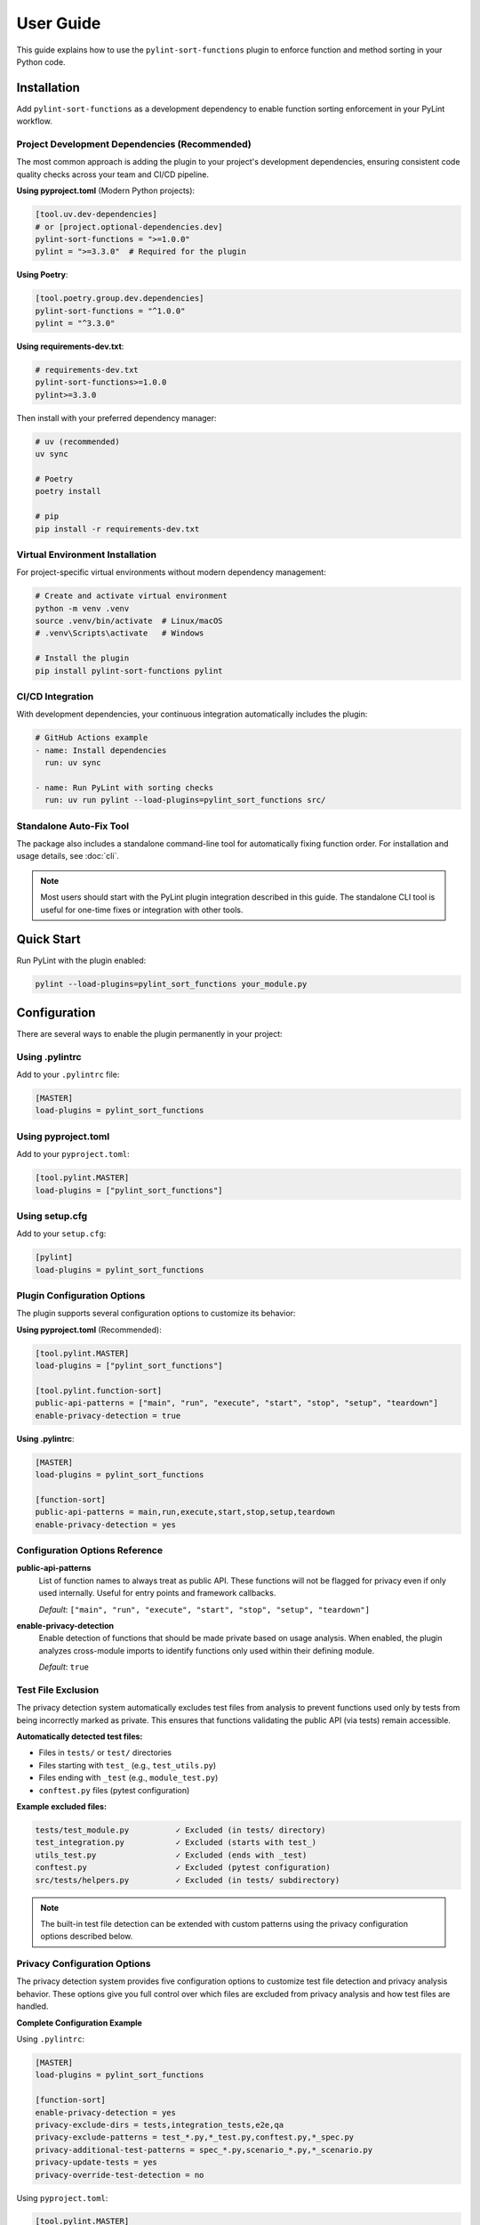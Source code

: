User Guide
==========

This guide explains how to use the ``pylint-sort-functions`` plugin to enforce function and method sorting in your Python code.

Installation
------------

Add ``pylint-sort-functions`` as a development dependency to enable function sorting enforcement in your PyLint workflow.

Project Development Dependencies (Recommended)
~~~~~~~~~~~~~~~~~~~~~~~~~~~~~~~~~~~~~~~~~~~~~~

The most common approach is adding the plugin to your project's development dependencies, ensuring consistent code quality checks across your team and CI/CD pipeline.

**Using pyproject.toml** (Modern Python projects):

.. code-block:: toml

    [tool.uv.dev-dependencies]
    # or [project.optional-dependencies.dev]
    pylint-sort-functions = ">=1.0.0"
    pylint = ">=3.3.0"  # Required for the plugin

**Using Poetry**:

.. code-block:: toml

    [tool.poetry.group.dev.dependencies]
    pylint-sort-functions = "^1.0.0"
    pylint = "^3.3.0"

**Using requirements-dev.txt**:

.. code-block:: text

    # requirements-dev.txt
    pylint-sort-functions>=1.0.0
    pylint>=3.3.0

Then install with your preferred dependency manager:

.. code-block:: bash

    # uv (recommended)
    uv sync

    # Poetry
    poetry install

    # pip
    pip install -r requirements-dev.txt

Virtual Environment Installation
~~~~~~~~~~~~~~~~~~~~~~~~~~~~~~~~

For project-specific virtual environments without modern dependency management:

.. code-block:: bash

    # Create and activate virtual environment
    python -m venv .venv
    source .venv/bin/activate  # Linux/macOS
    # .venv\Scripts\activate   # Windows

    # Install the plugin
    pip install pylint-sort-functions pylint

CI/CD Integration
~~~~~~~~~~~~~~~~~

With development dependencies, your continuous integration automatically includes the plugin:

.. code-block:: yaml

    # GitHub Actions example
    - name: Install dependencies
      run: uv sync

    - name: Run PyLint with sorting checks
      run: uv run pylint --load-plugins=pylint_sort_functions src/

Standalone Auto-Fix Tool
~~~~~~~~~~~~~~~~~~~~~~~~~

The package also includes a standalone command-line tool for automatically fixing function order. For installation and usage details, see :doc:`cli`.

.. note::
   Most users should start with the PyLint plugin integration described in this guide. The standalone CLI tool is useful for one-time fixes or integration with other tools.

Quick Start
-----------

Run PyLint with the plugin enabled:

.. code-block:: bash

    pylint --load-plugins=pylint_sort_functions your_module.py

Configuration
-------------

There are several ways to enable the plugin permanently in your project:

Using .pylintrc
~~~~~~~~~~~~~~~

Add to your ``.pylintrc`` file:

.. code-block:: ini

    [MASTER]
    load-plugins = pylint_sort_functions

Using pyproject.toml
~~~~~~~~~~~~~~~~~~~~

Add to your ``pyproject.toml``:

.. code-block:: toml

    [tool.pylint.MASTER]
    load-plugins = ["pylint_sort_functions"]

Using setup.cfg
~~~~~~~~~~~~~~~

Add to your ``setup.cfg``:

.. code-block:: ini

    [pylint]
    load-plugins = pylint_sort_functions

Plugin Configuration Options
~~~~~~~~~~~~~~~~~~~~~~~~~~~~~

The plugin supports several configuration options to customize its behavior:

**Using pyproject.toml** (Recommended):

.. code-block:: toml

    [tool.pylint.MASTER]
    load-plugins = ["pylint_sort_functions"]

    [tool.pylint.function-sort]
    public-api-patterns = ["main", "run", "execute", "start", "stop", "setup", "teardown"]
    enable-privacy-detection = true

**Using .pylintrc**:

.. code-block:: ini

    [MASTER]
    load-plugins = pylint_sort_functions

    [function-sort]
    public-api-patterns = main,run,execute,start,stop,setup,teardown
    enable-privacy-detection = yes

Configuration Options Reference
~~~~~~~~~~~~~~~~~~~~~~~~~~~~~~~

**public-api-patterns**
    List of function names to always treat as public API. These functions will not be flagged for privacy even if only used internally. Useful for entry points and framework callbacks.

    *Default*: ``["main", "run", "execute", "start", "stop", "setup", "teardown"]``

**enable-privacy-detection**
    Enable detection of functions that should be made private based on usage analysis. When enabled, the plugin analyzes cross-module imports to identify functions only used within their defining module.

    *Default*: ``true``

Test File Exclusion
~~~~~~~~~~~~~~~~~~~

The privacy detection system automatically excludes test files from analysis to prevent functions used only by tests from being incorrectly marked as private. This ensures that functions validating the public API (via tests) remain accessible.

**Automatically detected test files:**

- Files in ``tests/`` or ``test/`` directories
- Files starting with ``test_`` (e.g., ``test_utils.py``)
- Files ending with ``_test`` (e.g., ``module_test.py``)
- ``conftest.py`` files (pytest configuration)

**Example excluded files:**

.. code-block:: text

    tests/test_module.py          ✓ Excluded (in tests/ directory)
    test_integration.py           ✓ Excluded (starts with test_)
    utils_test.py                 ✓ Excluded (ends with _test)
    conftest.py                   ✓ Excluded (pytest configuration)
    src/tests/helpers.py          ✓ Excluded (in tests/ subdirectory)

.. note::
   The built-in test file detection can be extended with custom patterns using the privacy configuration options described below.

Privacy Configuration Options
~~~~~~~~~~~~~~~~~~~~~~~~~~~~~

The privacy detection system provides five configuration options to customize test file detection and privacy analysis behavior. These options give you full control over which files are excluded from privacy analysis and how test files are handled.

**Complete Configuration Example**

Using ``.pylintrc``:

.. code-block:: ini

    [MASTER]
    load-plugins = pylint_sort_functions

    [function-sort]
    enable-privacy-detection = yes
    privacy-exclude-dirs = tests,integration_tests,e2e,qa
    privacy-exclude-patterns = test_*.py,*_test.py,conftest.py,*_spec.py
    privacy-additional-test-patterns = spec_*.py,scenario_*.py,*_scenario.py
    privacy-update-tests = yes
    privacy-override-test-detection = no

Using ``pyproject.toml``:

.. code-block:: toml

    [tool.pylint.MASTER]
    load-plugins = ["pylint_sort_functions"]

    [tool.pylint."function-sort"]
    enable-privacy-detection = true
    privacy-exclude-dirs = ["tests", "integration_tests", "e2e", "qa"]
    privacy-exclude-patterns = ["test_*.py", "*_test.py", "conftest.py", "*_spec.py"]
    privacy-additional-test-patterns = ["spec_*.py", "scenario_*.py", "*_scenario.py"]
    privacy-update-tests = true
    privacy-override-test-detection = false

**Configuration Options Reference**

**privacy-exclude-dirs**
    Comma-separated list of directory names to exclude from privacy analysis. Files in these directories are scanned but their references are ignored when determining if functions should be private. Useful for test directories and other non-production code.

    *Default*: ``[]`` (empty list)

    *Example*: ``tests,integration_tests,e2e,qa,benchmarks``

**privacy-exclude-patterns**
    Comma-separated list of file patterns to exclude from privacy analysis. Files matching these patterns are scanned but their references are ignored when determining if functions should be private. Supports glob patterns.

    *Default*: ``[]`` (empty list)

    *Example*: ``test_*.py,*_test.py,conftest.py,*_spec.py,benchmark_*.py``

**privacy-additional-test-patterns**
    Comma-separated list of additional file patterns to treat as test files, beyond the built-in detection. These patterns are added to the default test detection (``test_*.py``, ``*_test.py``, ``conftest.py``, ``tests/``). Supports glob patterns.

    *Default*: ``[]`` (empty list)

    *Example*: ``spec_*.py,*_spec.py,scenario_*.py,*_scenario.py``

**privacy-update-tests**
    Enable automatic updating of test files when functions are privatized. When enabled, test files will be automatically updated to use the new private function names when using the privacy fixer CLI tool.

    *Default*: ``false``

    *Example*: ``yes`` (in .pylintrc) or ``true`` (in pyproject.toml)

**privacy-override-test-detection**
    Override the built-in test file detection entirely and only use the patterns specified in privacy-exclude-patterns and privacy-exclude-dirs. When disabled, both built-in detection and custom patterns are used together.

    *Default*: ``false``

    *Example*: ``yes`` (in .pylintrc) or ``true`` (in pyproject.toml)

**Real-World Use Cases**

**Enterprise Projects with Multiple Test Directories**

Large enterprise projects often have multiple test directories for different types of tests:

.. code-block:: ini

    [function-sort]
    # Exclude all test-related directories from privacy analysis
    privacy-exclude-dirs = tests,integration_tests,e2e_tests,qa,performance_tests,smoke_tests

    # Additional patterns for enterprise test naming conventions
    privacy-additional-test-patterns = *_integration.py,*_e2e.py,*_smoke.py,test_suite_*.py

    # Enable test updates for automated refactoring
    privacy-update-tests = yes

.. code-block:: toml

    [tool.pylint."function-sort"]
    privacy-exclude-dirs = [
        "tests",
        "integration_tests",
        "e2e_tests",
        "qa",
        "performance_tests",
        "smoke_tests"
    ]
    privacy-additional-test-patterns = [
        "*_integration.py",
        "*_e2e.py",
        "*_smoke.py",
        "test_suite_*.py"
    ]
    privacy-update-tests = true

**Django Projects with Custom Test Structure**

Django projects often have tests alongside application code and use specific naming patterns:

.. code-block:: ini

    [function-sort]
    # Django test directories
    privacy-exclude-dirs = tests,test,testapp

    # Django-specific test patterns
    privacy-exclude-patterns = test*.py,tests.py,*_tests.py
    privacy-additional-test-patterns = test_*.py,*_testcase.py,test_models_*.py,test_views_*.py

    # Keep default detection for standard Django test files
    privacy-override-test-detection = no

.. code-block:: toml

    [tool.pylint."function-sort"]
    privacy-exclude-dirs = ["tests", "test", "testapp"]
    privacy-exclude-patterns = ["test*.py", "tests.py", "*_tests.py"]
    privacy-additional-test-patterns = [
        "test_*.py",
        "*_testcase.py",
        "test_models_*.py",
        "test_views_*.py"
    ]
    privacy-override-test-detection = false

**Flask/FastAPI Microservices with Integration Tests**

Microservice architectures often separate unit tests from integration/contract tests:

.. code-block:: ini

    [function-sort]
    # Separate test types in microservices
    privacy-exclude-dirs = tests,integration,contracts,mocks,fixtures

    # API test patterns
    privacy-additional-test-patterns = *_contract.py,*_integration.py,api_test_*.py

    # Enable automatic test updates for CI/CD
    privacy-update-tests = yes

.. code-block:: toml

    [tool.pylint."function-sort"]
    privacy-exclude-dirs = [
        "tests",
        "integration",
        "contracts",
        "mocks",
        "fixtures"
    ]
    privacy-additional-test-patterns = [
        "*_contract.py",
        "*_integration.py",
        "api_test_*.py"
    ]
    privacy-update-tests = true

**Legacy Projects with Non-Standard Test Naming**

Legacy projects might have unconventional test naming that doesn't follow modern patterns:

.. code-block:: ini

    [function-sort]
    # Override default detection for legacy naming
    privacy-override-test-detection = yes

    # Define all test patterns explicitly
    privacy-exclude-patterns = Test*.py,*Test.py,*Tests.py,check_*.py,verify_*.py
    privacy-exclude-dirs = QA,Testing,Validation,TestSuite

    # No additional patterns needed since we're overriding
    privacy-additional-test-patterns =

.. code-block:: toml

    [tool.pylint."function-sort"]
    privacy-override-test-detection = true
    privacy-exclude-patterns = [
        "Test*.py",
        "*Test.py",
        "*Tests.py",
        "check_*.py",
        "verify_*.py"
    ]
    privacy-exclude-dirs = ["QA", "Testing", "Validation", "TestSuite"]
    privacy-additional-test-patterns = []

**Behavior-Driven Development (BDD) Projects**

Projects using BDD frameworks like behave or pytest-bdd have specific test file patterns:

.. code-block:: ini

    [function-sort]
    # BDD test directories
    privacy-exclude-dirs = features,specs,scenarios,steps

    # BDD-specific patterns
    privacy-additional-test-patterns = *_steps.py,*_feature.py,scenario_*.py,given_*.py,when_*.py,then_*.py

    # Keep built-in detection for standard test files
    privacy-override-test-detection = no

.. code-block:: toml

    [tool.pylint."function-sort"]
    privacy-exclude-dirs = ["features", "specs", "scenarios", "steps"]
    privacy-additional-test-patterns = [
        "*_steps.py",
        "*_feature.py",
        "scenario_*.py",
        "given_*.py",
        "when_*.py",
        "then_*.py"
    ]
    privacy-override-test-detection = false

**Troubleshooting Privacy Configuration**

**Issue: Functions used only by tests are still being marked as private**

*Solution*: Ensure your test files are properly excluded:

1. Check that test directories are listed in ``privacy-exclude-dirs``
2. Verify test file patterns match your naming convention in ``privacy-exclude-patterns``
3. Add any custom test patterns to ``privacy-additional-test-patterns``
4. Enable ``privacy-update-tests`` if you want tests to be automatically updated

**Issue: Privacy detection is too aggressive**

*Solution*: Expand your exclusion patterns:

.. code-block:: ini

    [function-sort]
    # More comprehensive exclusions
    privacy-exclude-dirs = tests,test,testing,qa,benchmarks,examples,demos
    privacy-exclude-patterns = test_*.py,*_test.py,*_tests.py,conftest.py,*_spec.py,example_*.py

**Issue: Privacy detection is missing test files**

*Solution*: Add your specific patterns and verify detection:

.. code-block:: bash

    # Check which files are being detected as tests
    pylint --load-plugins=pylint_sort_functions --verbose src/

Look for messages about excluded test files in the verbose output.

**Issue: Want to completely customize test detection**

*Solution*: Override built-in detection and define your own patterns:

.. code-block:: ini

    [function-sort]
    # Take full control of test detection
    privacy-override-test-detection = yes
    privacy-exclude-patterns = my_test_*.py,*_mytest.py
    privacy-exclude-dirs = my_tests,custom_qa

**Issue: Configuration not being applied**

*Solution*: Verify configuration file location and syntax:

1. Ensure ``.pylintrc`` or ``pyproject.toml`` is in the project root
2. Check that the configuration section is named ``[function-sort]`` (not ``[pylint-sort-functions]``)
3. For ``pyproject.toml``, use ``[tool.pylint."function-sort"]``
4. Verify boolean values: ``yes``/``no`` in .pylintrc, ``true``/``false`` in pyproject.toml

Automatic Directory Exclusion
~~~~~~~~~~~~~~~~~~~~~~~~~~~~~

The plugin automatically skips common directories that should not be analyzed for performance and accuracy:

**Build and Distribution:**
    ``build/``, ``dist/``, ``*.egg-info/``

**Version Control:**
    ``.git/``

**Python Caches:**
    ``__pycache__/``, ``.pytest_cache/``, ``.mypy_cache/``, ``.tox/``

**Virtual Environments:**
    ``venv/``, ``.venv/``, ``env/``, ``.env/``

**Node.js Dependencies:**
    ``node_modules/``

.. note::
   Directory exclusion patterns are currently built-in and not configurable. For custom directory exclusions, see `GitHub issue #7 <https://github.com/hakonhagland/pylint-sort-functions/issues/7>`_.

Message Types
-------------

The plugin reports four types of violations:

W9001: unsorted-functions
~~~~~~~~~~~~~~~~~~~~~~~~~

**Description**: Functions are not sorted alphabetically in module scope

**When triggered**: Module-level functions are not in alphabetical order within their visibility scope

**Example violation**:

.. code-block:: python

    # Bad: Functions out of order
    def zebra_function():
        pass

    def alpha_function():  # Should come before zebra_function
        pass

**How to fix**: Reorder functions alphabetically:

.. code-block:: python

    # Good: Functions sorted alphabetically
    def alpha_function():
        pass

    def zebra_function():
        pass

**Auto-fix available**: Use ``pylint-sort-functions --fix`` to automatically reorder functions. See :doc:`cli` for details.

W9002: unsorted-methods
~~~~~~~~~~~~~~~~~~~~~~~

**Description**: Methods are not sorted alphabetically in class

**When triggered**: Class methods are not in alphabetical order within their visibility scope

**Example violation**:

.. code-block:: python

    class MyClass:
        def method_z(self):
            pass

        def method_a(self):  # Should come before method_z
            pass

**How to fix**: Reorder methods alphabetically:

.. code-block:: python

    class MyClass:
        def method_a(self):
            pass

        def method_z(self):
            pass

**Auto-fix available**: Use ``pylint-sort-functions --fix`` to automatically reorder methods. See :doc:`cli` for details.

W9003: mixed-function-visibility
~~~~~~~~~~~~~~~~~~~~~~~~~~~~~~~~

**Description**: Public and private functions are not properly separated

**When triggered**: Private functions (with underscore prefix) appear before public functions

**Example violation**:

.. code-block:: python

    # Bad: Private function before public function
    def _private_helper():
        pass

    def public_function():  # Public functions should come first
        pass

**How to fix**: Place all public functions before private functions:

.. code-block:: python

    # Good: Public functions first, then private
    def public_function():
        pass

    def _private_helper():
        pass

**Auto-fix available**: Use ``pylint-sort-functions --fix`` to automatically reorder functions. See :doc:`cli` for details.

W9004: function-should-be-private
~~~~~~~~~~~~~~~~~~~~~~~~~~~~~~~~~

**Description**: Function should be private (prefix with underscore)

**When triggered**: A function is only used within its defining module based on sophisticated import analysis

**Example violation**:

.. code-block:: python

    # Bad: Internal helper not marked as private
    def validate_internal_state(data):  # Only used in this module
        return data.is_valid()

    def public_api():
        if validate_internal_state(data):
            process(data)

**How to fix**: Add underscore prefix to make it private:

.. code-block:: python

    # Good: Internal function marked as private
    def _validate_internal_state(data):
        return data.is_valid()

    def public_api():
        if _validate_internal_state(data):
            process(data)

**Detection Method**: Uses comprehensive import analysis that scans the entire project to identify actual usage patterns:

- **Cross-module analysis**: Analyzes all Python files to detect function imports and calls
- **Usage tracking**: Maps which functions are accessed by other modules via ``from module import function`` or ``module.function()``
- **Smart exclusions**: Skips common public API patterns (``main``, ``run``, ``setup``) and automatically excludes test files from analysis
- **Test file exclusion**: Automatically excludes ``tests/``, ``test_*.py``, ``*_test.py``, and ``conftest.py`` files to prevent functions used only by tests from being marked private
- **False positive prevention**: Only flags functions with zero external usage (excluding tests), ensuring accuracy

**Auto-fix availability**:

- **Manual renaming**: Functions can be manually renamed following PyLint suggestions
- **Automatic renaming**: Available via the bidirectional privacy fixer feature

  See privacy fixer documentation for comprehensive privacy analysis capabilities.

W9005: function-should-be-public
~~~~~~~~~~~~~~~~~~~~~~~~~~~~~~~~~

**Description**: Private function should be public (remove underscore prefix)

**When triggered**: A private function (with underscore prefix) is imported and used by other modules based on cross-module usage analysis

**Example violation**:

.. code-block:: python

    # Bad: Private function used externally
    # utils.py contains:
    def _helper_function():  # Used by other modules
        return "help"

    # main.py imports it:
    from utils import _helper_function  # External usage detected

**How to fix**: Remove underscore prefix to make it public:

.. code-block:: python

    # Good: Function correctly marked as public
    def helper_function():
        return "help"

**Detection Method**: Uses comprehensive import analysis to identify private functions with external usage:

- **Cross-module import detection**: Scans all Python files to identify imports of private functions
- **Usage pattern analysis**: Detects ``from module import _function`` and ``module._function()`` patterns
- **Conservative approach**: Only flags private functions with clear external usage evidence
- **Test file exclusion**: Automatically ignores usage within ``tests/``, ``test_*.py``, ``*_test.py``, and ``conftest.py`` files to avoid false positives from test code

**Auto-fix availability**:

- **Manual renaming**: Functions can be manually renamed following PyLint suggestions
- **Automatic renaming**: Available via the bidirectional privacy fixer feature

  See privacy fixer documentation for comprehensive privacy analysis capabilities.

Sorting Rules
-------------

The plugin enforces these sorting rules:

1. **Visibility Separation**: Public functions/methods (no underscore) must come before private ones (underscore prefix)
2. **Alphabetical Order**: Within each visibility group, items must be sorted alphabetically
3. **Case Sensitive**: Sorting is case-sensitive (uppercase comes before lowercase)
4. **Dunder Method Handling**: Special methods (``__init__``, ``__str__``) are treated as public and sorted alphabetically
5. **Public API Pattern Recognition**: Configurable patterns (``main``, ``run``, ``setup``) are preserved as public regardless of usage
6. **Decorator Exclusions**: Functions with specified decorators can be excluded from sorting requirements (CLI tool only)

Complete Example
~~~~~~~~~~~~~~~~

Here's a properly organized module:

.. code-block:: python

    """Example module with proper function organization."""

    # Public functions (alphabetically sorted)

    def calculate_total(items):
        """Calculate the total of all items."""
        return sum(item.value for item in items)

    def process_data(data):
        """Process the input data."""
        validated = _validate_data(data)
        return _transform_data(validated)

    def save_results(results):
        """Save results to storage."""
        formatted = _format_results(results)
        _write_to_disk(formatted)

    # Private functions (alphabetically sorted)

    def _format_results(results):
        """Format results for storage."""
        return json.dumps(results)

    def _transform_data(data):
        """Transform validated data."""
        return [d.upper() for d in data]

    def _validate_data(data):
        """Validate input data."""
        return [d for d in data if d]

    def _write_to_disk(data):
        """Write data to disk."""
        with open("output.json", "w") as f:
            f.write(data)

Disabling Messages
------------------

You can disable specific messages for a file, class, or function:

File Level
~~~~~~~~~~

.. code-block:: python

    # pylint: disable=unsorted-functions
    """This module intentionally has unsorted functions."""

Function Level
~~~~~~~~~~~~~~

.. code-block:: python

    def zebra():  # pylint: disable=unsorted-functions
        pass

    def alpha():  # Order required by framework
        pass

Inline Comments
~~~~~~~~~~~~~~~

.. code-block:: python

    class MyClass:
        def z_method(self):
            pass

        def a_method(self):  # pylint: disable=unsorted-methods
            pass

Configuration in .pylintrc
~~~~~~~~~~~~~~~~~~~~~~~~~~

Disable specific messages project-wide:

.. code-block:: ini

    [MESSAGES CONTROL]
    disable = unsorted-functions,
              unsorted-methods

Or enable only specific messages:

.. code-block:: ini

    [MESSAGES CONTROL]
    enable = unsorted-functions,
             unsorted-methods,
             mixed-function-visibility,
             function-should-be-private,
             function-should-be-public

Command Line Options
--------------------

Run with specific messages enabled:

.. code-block:: bash

    # Check only function sorting
    pylint --load-plugins=pylint_sort_functions \
           --disable=all \
           --enable=unsorted-functions,unsorted-methods \
           mymodule.py

Run with increased verbosity:

.. code-block:: bash

    # See which files are being checked
    pylint --load-plugins=pylint_sort_functions --verbose mymodule.py

Generate a full report:

.. code-block:: bash

    # Get detailed statistics
    pylint --load-plugins=pylint_sort_functions --reports=yes mymodule.py

Command-Line Plugin Configuration
~~~~~~~~~~~~~~~~~~~~~~~~~~~~~~~~~~

Configure plugin behavior through PyLint command-line options:

.. code-block:: bash

    # Configure public API patterns
    pylint --load-plugins=pylint_sort_functions \
           --public-api-patterns=main,run,custom_entry \
           mymodule.py

    # Disable privacy detection
    pylint --load-plugins=pylint_sort_functions \
           --disable-privacy-detection \
           mymodule.py

Self-Check Pattern
~~~~~~~~~~~~~~~~~~

Focus exclusively on sorting violations for clean output:

.. code-block:: bash

    # Check only plugin-specific violations
    pylint --load-plugins=pylint_sort_functions \
           --disable=all \
           --enable=unsorted-functions,unsorted-methods,mixed-function-visibility,function-should-be-private,function-should-be-public \
           src/

    # Make target equivalent (if available)
    make self-check

Integration with IDEs
---------------------

VS Code
~~~~~~~

Add to ``.vscode/settings.json``:

.. code-block:: json

    {
        "pylint.args": [
            "--load-plugins=pylint_sort_functions"
        ]
    }

PyCharm
~~~~~~~

1. Go to Settings → Tools → External Tools
2. Add PyLint with arguments: ``--load-plugins=pylint_sort_functions``

Vim (with ALE)
~~~~~~~~~~~~~~

Add to your ``.vimrc``:

.. code-block:: vim

    let g:ale_python_pylint_options = '--load-plugins=pylint_sort_functions'

Best Practices
--------------

1. **Use Section Comments**: Clearly separate public and private sections:

   .. code-block:: python

       # Public functions

       def public_one():
           pass

       # Private functions

       def _private_one():
           pass

2. **Framework Exceptions**: Some frameworks require specific ordering. In these cases:

   - Document why the order is required
   - Configure decorator exclusions in your project (see :doc:`pylintrc`)
   - Use the CLI auto-fix tool with decorator exclusions: ``pylint-sort-functions --fix --ignore-decorators "@app.route"`` (see :doc:`cli`)
   - **Note**: Decorator exclusions are available in both PyLint plugin and CLI tool for consistent behavior.


3. **Test Organization**: Apply the same principles to test files for consistency:

   .. code-block:: python

       class TestMyClass:
           # Test methods (alphabetically sorted)

           def test_feature_a(self):
               pass

           def test_feature_b(self):
               pass

           # Helper methods

           def _create_fixture(self):
               pass

4. **Gradual Adoption**: When adding to an existing project:

   - Start by enabling only in new modules
   - Gradually fix existing modules
   - Use file-level disables during transition

Troubleshooting
---------------

Plugin Not Loading
~~~~~~~~~~~~~~~~~~

If the plugin isn't loading, verify:

1. Installation: ``pip show pylint-sort-functions``
2. Python path: ``python -c "import pylint_sort_functions"``
3. PyLint version: ``pylint --version`` (requires PyLint >=3.3.0)
4. Python version: ``python --version`` (requires Python >=3.11)

Configuration Issues
~~~~~~~~~~~~~~~~~~~~

If plugin configuration options aren't being recognized:

1. Verify configuration section name: ``[tool.pylint.function-sort]``
2. Check option names: ``public-api-patterns``, ``enable-privacy-detection``
3. Restart your IDE/editor after configuration changes
4. Test configuration: ``pylint --help`` should show plugin options

Privacy Detection Issues
~~~~~~~~~~~~~~~~~~~~~~~~~

If ``function-should-be-private`` (W9004) or ``function-should-be-public`` (W9005) messages aren't appearing:

1. Verify privacy detection is enabled: ``enable-privacy-detection=y``
2. Check that files are part of a Python project with project markers (pyproject.toml, setup.py, etc.)
3. Ensure functions aren't in test files (automatically excluded)
4. For W9004: Verify functions aren't matching public API patterns
5. For W9005: Confirm the private function is actually imported by other modules

False Positives
~~~~~~~~~~~~~~~

If you get false positives for privacy detection:

**For W9004 (function-should-be-private)**:

1. Ensure your ``__init__.py`` files properly export public APIs
2. The detection is conservative and won't flag functions used across modules
3. Configure public API patterns if you have custom entry points:

   .. code-block:: ini

       [tool.pylint.function-sort]
       public-api-patterns = ["main", "run", "setup", "custom_entry"]

4. Use inline disables for legitimate cases: ``# pylint: disable=function-should-be-private``

**For W9005 (function-should-be-public)**:

1. Verify the function is genuinely used externally (not just in tests)
2. Check if the external usage is intentional API design
3. Use inline disables if the private usage is intentional: ``# pylint: disable=function-should-be-public``

Performance Issues
~~~~~~~~~~~~~~~~~~

For large codebases:

1. The import analysis feature may add overhead
2. Consider running the plugin separately from other checks
3. Use file/directory exclusions for generated code

Output Format
-------------

The plugin produces standard PyLint output:

.. code-block:: text

    ************* Module mymodule
    mymodule.py:10:0: W9001: Functions are not sorted alphabetically in module scope (unsorted-functions)
    mymodule.py:25:0: W9002: Methods are not sorted alphabetically in class MyClass (unsorted-methods)
    mymodule.py:30:0: W9003: Public and private functions are not properly separated in module (mixed-function-visibility)
    mymodule.py:35:0: W9004: Function 'helper_function' should be private (prefix with underscore) (function-should-be-private)
    mymodule.py:40:0: W9005: Function '_shared_util' should be public (remove underscore prefix) (function-should-be-public)

Exit Codes
~~~~~~~~~~

The plugin follows PyLint's exit code convention:

- 0: No issues found
- 1: Fatal error occurred
- 2: Error messages issued
- 4: Warning messages issued
- 8: Refactor messages issued
- 16: Convention messages issued

Since this plugin issues warnings (W codes), expect exit code 4 when violations are found.

Summary
-------

The ``pylint-sort-functions`` plugin helps maintain consistent code organization by enforcing:

- Alphabetical sorting of functions and methods
- Proper separation of public and private functions
- Clear identification of internal helper functions and externally-used private functions

This leads to more maintainable and navigable codebases where developers can quickly locate functions and understand the public API surface.

See Also
--------

- :doc:`cli` - Command-line auto-fix tool with ``pylint-sort-functions`` command
- :doc:`pylintrc` - Complete PyLint configuration reference
- :doc:`sorting` - Detailed sorting algorithm and rules documentation
